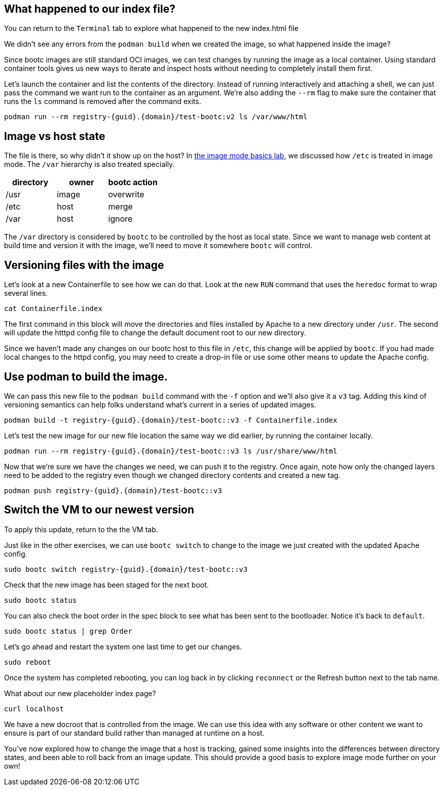 == What happened to our index file?

You can return to the `Terminal` tab to explore what happened
to the new index.html file

We didn’t see any errors from the `+podman build+` when we created the
image, so what happened inside the image?

Since bootc images are still standard OCI images, we can test changes by
running the image as a local container. Using standard container tools
gives us new ways to iterate and inspect hosts without needing to
completely install them first.

Let’s launch the container and list the contents of the directory.
Instead of running interactively and attaching a shell, we can just pass
the command we want run to the container as an argument. We’re also
adding the `+--rm+` flag to make sure the container that runs the `+ls+`
command is removed after the command exits.

[source,bash,run,subs=attributes+]
----
podman run --rm registry-{guid}.{domain}/test-bootc:v2 ls /var/www/html
----

== Image vs host state

The file is there, so why didn’t it show up on the host? In
https://www.redhat.com/en/introduction-to-image-mode-for-red-hat-enterprise-linux-interactive-lab[the
image mode basics lab], we discussed how `+/etc+` is treated in image
mode. The `+/var+` hierarchy is also treated specially.

[cols=",,",options="header",]
|===
|directory |owner |bootc action
|/usr |image |overwrite
|/etc |host |merge
|/var |host |ignore
|===

The `+/var+` directory is considered by `+bootc+` to be controlled by
the host as local state. Since we want to manage web content at build
time and version it with the image, we’ll need to move it somewhere
`+bootc+` will control.

== Versioning files with the image

Let’s look at a new Containerfile to see how we can do that. Look at the new `+RUN+` command that uses the `+heredoc+` format to wrap several lines.

[source,bash,run]
----
cat Containerfile.index
----

The first command in this block will move the directories and files
installed by Apache to a new directory under `+/usr+`. The second will
update the htttpd config file to change the default document root to our
new directory.

Since we haven’t made any changes on our bootc host to this file in
`+/etc+`, this change will be applied by `+bootc+`. If you had made
local changes to the httpd config, you may need to create a drop-in file
or use some other means to update the Apache config.

== Use podman to build the image.

We can pass this new file to the `+podman build+` command with the
`+-f+` option and we’ll also give it a `+v3+` tag. Adding this kind of
versioning semantics can help folks understand what’s current in a
series of updated images.

[source,bash,run,subs=attributes+]
----
podman build -t registry-{guid}.{domain}/test-bootc::v3 -f Containerfile.index
----

Let’s test the new image for our new file location the same way we did
earlier, by running the container locally.

[source,bash,run,subs=attributes+]
----
podman run --rm registry-{guid}.{domain}/test-bootc::v3 ls /usr/share/www/html
----

Now that we’re sure we have the changes we need, we can push it to the
registry. Once again, note how only the changed layers need to be added
to the registry even though we changed directory contents and created a
new tag.

[source,bash,run,subs=attributes+]
----
podman push registry-{guid}.{domain}/test-bootc::v3
----

== Switch the VM to our newest version

To apply this update, return to the the VM tab.

Just like in the other exercises, we can use `+bootc switch+` to change
to the image we just created with the updated Apache config.

[source,bash,run,subs=attributes+]
----
sudo bootc switch registry-{guid}.{domain}/test-bootc::v3
----

Check that the new image has been staged for the next boot.

[source,bash,run]
----
sudo bootc status
----

You can also check the boot order in the spec block to see what has been
sent to the bootloader. Notice it’s back to `+default+`.

[source,bash,run]
----
sudo bootc status | grep Order
----

Let’s go ahead and restart the system one last time to get our changes.

[source,bash,run]
----
sudo reboot
----

Once the system has completed rebooting, you can log back in by clicking `reconnect` or the Refresh button next to the tab name.

What about our new placeholder index page?

[source,bash,run]
----
curl localhost
----

We have a new docroot that is controlled from the image. We can use this
idea with any software or other content we want to ensure is part of our
standard build rather than managed at runtime on a host.

You’ve now explored how to change the image that a host is tracking,
gained some insights into the differences between directory states, and
been able to roll back from an image update. This should provide a good
basis to explore image mode further on your own!
